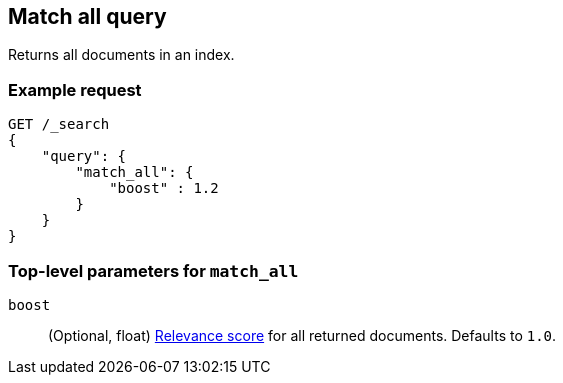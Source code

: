 [[query-dsl-match-all-query]]
== Match all query

Returns all documents in an index.

[float]
[[match-all-query-ex-request]]
=== Example request

[source,js]
----
GET /_search
{
    "query": {
        "match_all": { 
            "boost" : 1.2
        }
    }
}
----
// CONSOLE

[float]
[[match-all-top-level-params]]
=== Top-level parameters for `match_all`

`boost`::
+
--
(Optional, float) <<query-filter-context, Relevance score>> for all returned
documents. Defaults to `1.0`.
--
